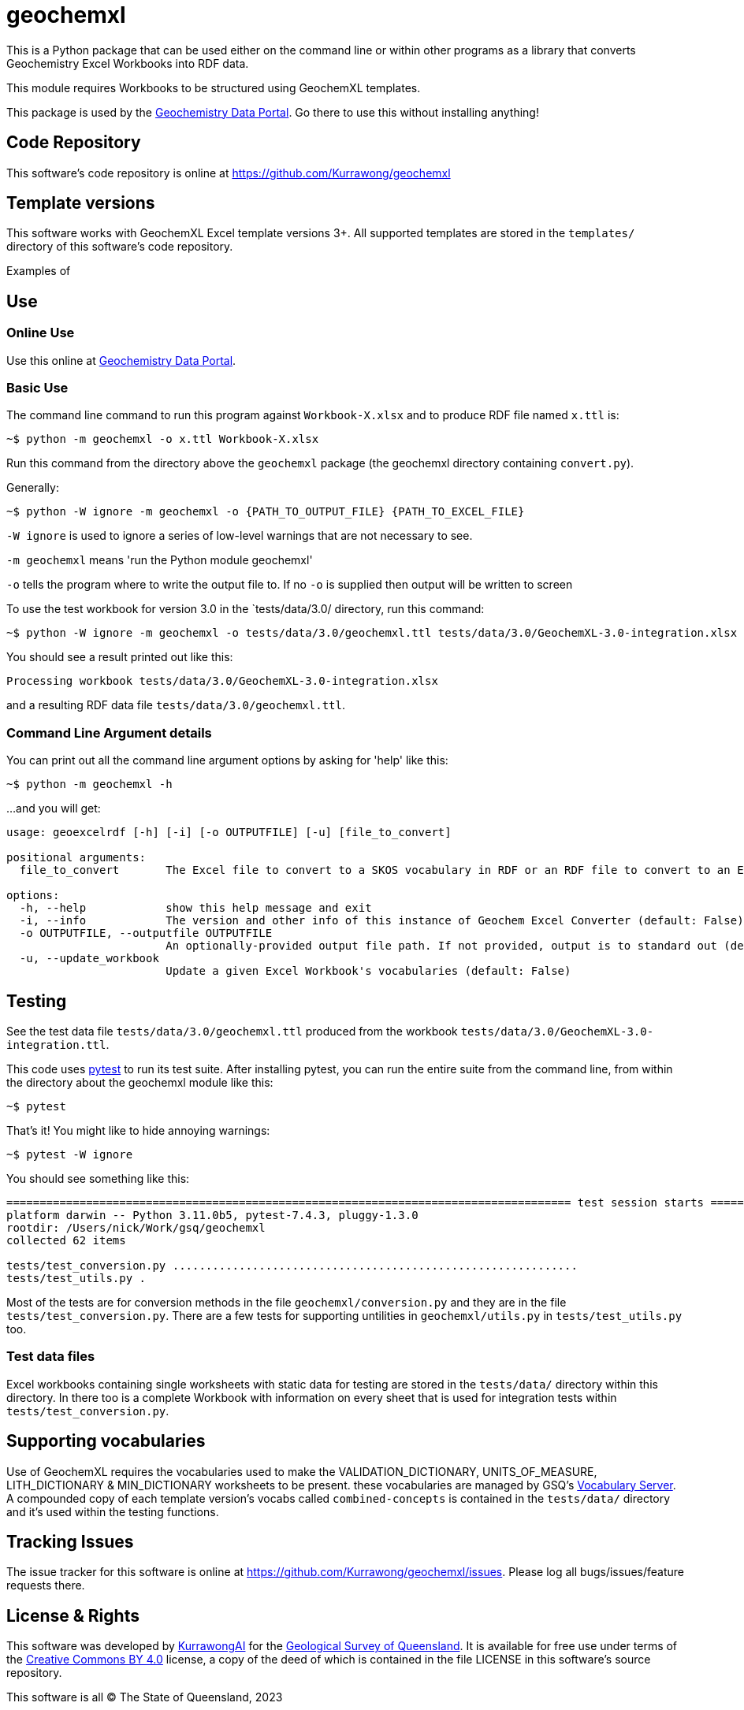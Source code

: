 = geochemxl

This is a Python package that can be used either on the command line or within other programs as a library that converts Geochemistry Excel Workbooks into RDF data.

This module requires Workbooks to be structured using GeochemXL templates.

This package is used by the https://geochem.dev.kurrawong.ai[Geochemistry Data Portal]. Go there to use this without installing anything!

== Code Repository

This software's code repository is online at https://github.com/Kurrawong/geochemxl

== Template versions

This software works with GeochemXL Excel template versions 3+. All supported templates are stored in the `templates/` directory of this software's code repository.

Examples of

== Use

=== Online Use

Use this online at https://geochem.dev.kurrawong.ai[Geochemistry Data Portal].

=== Basic Use

The command line command to run this program against `Workbook-X.xlsx` and to produce RDF file named `x.ttl` is:

[source]
----
~$ python -m geochemxl -o x.ttl Workbook-X.xlsx
----

Run this command from the directory above the `geochemxl` package (the geochemxl directory containing `convert.py`).

Generally:

[source]
----
~$ python -W ignore -m geochemxl -o {PATH_TO_OUTPUT_FILE} {PATH_TO_EXCEL_FILE}
----

`-W ignore` is used to ignore a series of low-level warnings that are not necessary to see.

`-m geochemxl` means 'run the Python module geochemxl'

`-o` tells the program where to write the output file to. If no `-o` is supplied then output will be written to screen


To use the test workbook for version 3.0 in the `tests/data/3.0/ directory, run this command:

[source]
----
~$ python -W ignore -m geochemxl -o tests/data/3.0/geochemxl.ttl tests/data/3.0/GeochemXL-3.0-integration.xlsx
----

You should see a result printed out like this:

[source]
----
Processing workbook tests/data/3.0/GeochemXL-3.0-integration.xlsx
----

and a resulting RDF data file `tests/data/3.0/geochemxl.ttl`.

=== Command Line Argument details

You can print out all the command line argument options by asking for 'help' like this:

[source]
----
~$ python -m geochemxl -h
----

...and you will get:

[source]
----
usage: geoexcelrdf [-h] [-i] [-o OUTPUTFILE] [-u] [file_to_convert]

positional arguments:
  file_to_convert       The Excel file to convert to a SKOS vocabulary in RDF or an RDF file to convert to an Excel file (default: None)

options:
  -h, --help            show this help message and exit
  -i, --info            The version and other info of this instance of Geochem Excel Converter (default: False)
  -o OUTPUTFILE, --outputfile OUTPUTFILE
                        An optionally-provided output file path. If not provided, output is to standard out (default: None)
  -u, --update_workbook
                        Update a given Excel Workbook's vocabularies (default: False)
----

== Testing

See the test data file `tests/data/3.0/geochemxl.ttl` produced from the workbook `tests/data/3.0/GeochemXL-3.0-integration.ttl`.

This code uses https://pypi.org/project/pytest/[pytest] to run its test suite. After installing pytest, you can run the entire suite from the command line, from within the directory about the geochemxl module like this:

[source]
----
~$ pytest
----

That's it! You might like to hide annoying warnings:

[source]
----
~$ pytest -W ignore
----

You should see something like this:

[source]
----
===================================================================================== test session starts =====================================================================================
platform darwin -- Python 3.11.0b5, pytest-7.4.3, pluggy-1.3.0
rootdir: /Users/nick/Work/gsq/geochemxl
collected 62 items

tests/test_conversion.py .............................................................                                                                                                  [ 98%]
tests/test_utils.py .                                                                                                                                                                   [100%]
----

Most of the tests are for conversion methods in the file `geochemxl/conversion.py` and they are in the file `tests/test_conversion.py`. There are a few tests for supporting untilities in `geochemxl/utils.py` in `tests/test_utils.py` too.

=== Test data files

Excel workbooks containing single worksheets with static data for testing are stored in the `tests/data/` directory within this directory. In there too is a complete Workbook with information on every sheet that is used for integration tests within `tests/test_conversion.py`.

== Supporting vocabularies

Use of GeochemXL requires the vocabularies used to make the VALIDATION_DICTIONARY, UNITS_OF_MEASURE, LITH_DICTIONARY & MIN_DICTIONARY worksheets to be present. these vocabularies are managed by GSQ's https://gsq-prez.dev.kurrawong.ai/v#geochem-vocabs[Vocabulary Server]. A compounded copy of each template version's vocabs called `combined-concepts` is contained in the `tests/data/` directory and it's used within the testing functions.

== Tracking Issues

The issue tracker for this software is online at https://github.com/Kurrawong/geochemxl/issues. Please log all bugs/issues/feature requests there.

== License & Rights

This software was developed by https://kurrawong.ai[KurrawongAI] for the https://www.business.qld.gov.au/industries/mining-energy-water/resources/geoscience-information/gsq[Geological Survey of Queensland]. It is available for free use under terms of the https://creativecommons.org/licenses/by/4.0/[Creative Commons BY 4.0] license, a copy of the deed of which is contained in the file LICENSE in this software's source repository.

This software is all &copy; The State of Queensland, 2023

== Contacts

For general use, please contact:

*Geoscience Information Team* +
Geological Survey of Queensland +
Department of Resources +
Brisbane, QLD, Australia +
geological_info@resources.qld.gov.au

For all technical matters, software development etc please contact the authors:

*KurrawongAI* + 
Brisbane Queensland +
https://kurrawong.ai +
info@kurrawong.ai 